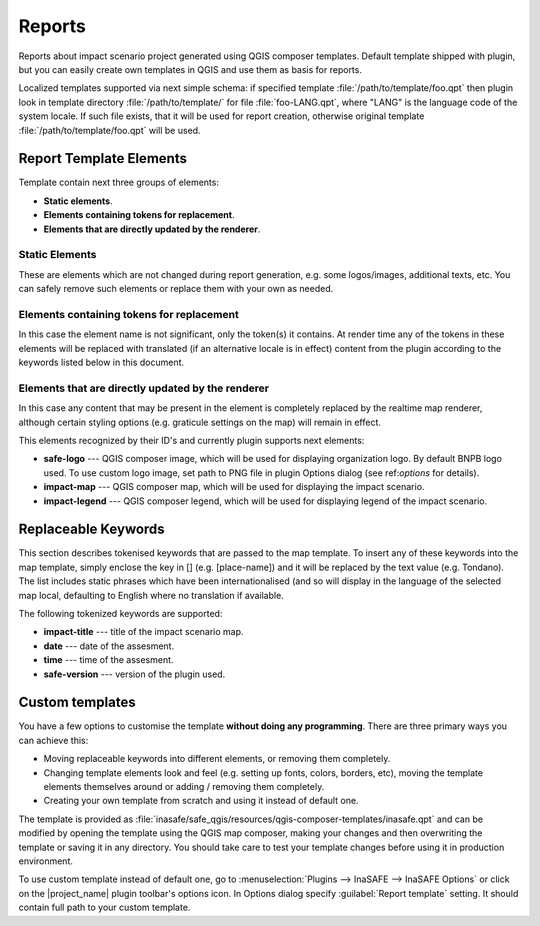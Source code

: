 .. _toolbar-reports:

Reports
=======

Reports about impact scenario project generated using QGIS composer templates.
Default template shipped with plugin, but you can easily create own templates
in QGIS and use them as basis for reports.

Localized templates supported via next simple schema: if specified template
:file:`/path/to/template/foo.qpt` then plugin look in template directory
:file:`/path/to/template/` for file :file:`foo-LANG.qpt`, where "LANG" is the
language code of the system locale. If such file exists, that it will be used
for report creation, otherwise original template
:file:`/path/to/template/foo.qpt` will be used.

Report Template Elements
------------------------

Template contain next three groups of elements:

* **Static elements**.
* **Elements containing tokens for replacement**.
* **Elements that are directly updated by the renderer**.

Static Elements
...............

These are elements which are not changed during report generation, e.g. some
logos/images, additional texts, etc. You can safely remove such elements or
replace them with your own as needed.

Elements containing tokens for replacement
..........................................

In this case the element name is not significant, only the token(s) it
contains. At render time any of the tokens in these elements will be replaced
with translated (if an alternative locale is in effect) content from the
plugin according to the keywords listed below in this document.

Elements that are directly updated by the renderer
..................................................

In this case any content that may be present in the element is completely
replaced by the realtime map renderer, although certain styling options
(e.g. graticule settings on the map) will remain in effect.

This elements recognized by their ID's and currently plugin supports next
elements:

* **safe-logo** --- QGIS composer image, which will be used for displaying
  organization logo. By default BNPB logo used. To use custom logo image, set
  path to PNG file in plugin Options dialog (see ref:`options` for details).
* **impact-map** --- QGIS composer map, which will be used for displaying the
  impact scenario.
* **impact-legend** --- QGIS composer legend, which will be used for displaying
  legend of the impact scenario.

Replaceable Keywords
--------------------

This section describes tokenised keywords that are passed to the map template.
To insert any of these keywords into the map template, simply enclose the
key in [] (e.g. [place-name]) and it will be replaced by the text value (e.g.
Tondano). The list includes static phrases which have been internationalised
(and so will display in the language of the selected map local, defaulting to
English where no translation if available.

The following tokenized keywords are supported:

* **impact-title** --- title of the impact scenario map.
* **date** --- date of the assesment.
* **time** --- time of the assesment.
* **safe-version** --- version of the plugin used.

Custom templates
----------------

You have a few options to customise the template **without doing any
programming**. There are three primary ways you can achieve this:

* Moving replaceable keywords into different elements, or removing them
  completely.
* Changing template elements look and feel (e.g. setting up fonts, colors,
  borders, etc), moving the template elements themselves around or
  adding / removing them completely.
* Creating your own template from scratch and using it instead of default one.

The template is provided as
:file:`inasafe/safe_qgis/resources/qgis-composer-templates/inasafe.qpt`
and can be modified by opening the template using the QGIS map composer,
making your changes and then overwriting the template or saving it in any
directory. You should take care to test your template changes before using it
in production environment.

To use custom template instead of default one, go to :menuselection:`Plugins
--> InaSAFE --> InaSAFE Options` or click on the |project_name| plugin
toolbar's options icon. In Options dialog specify :guilabel:`Report template`
setting. It should contain full path to your custom template.
